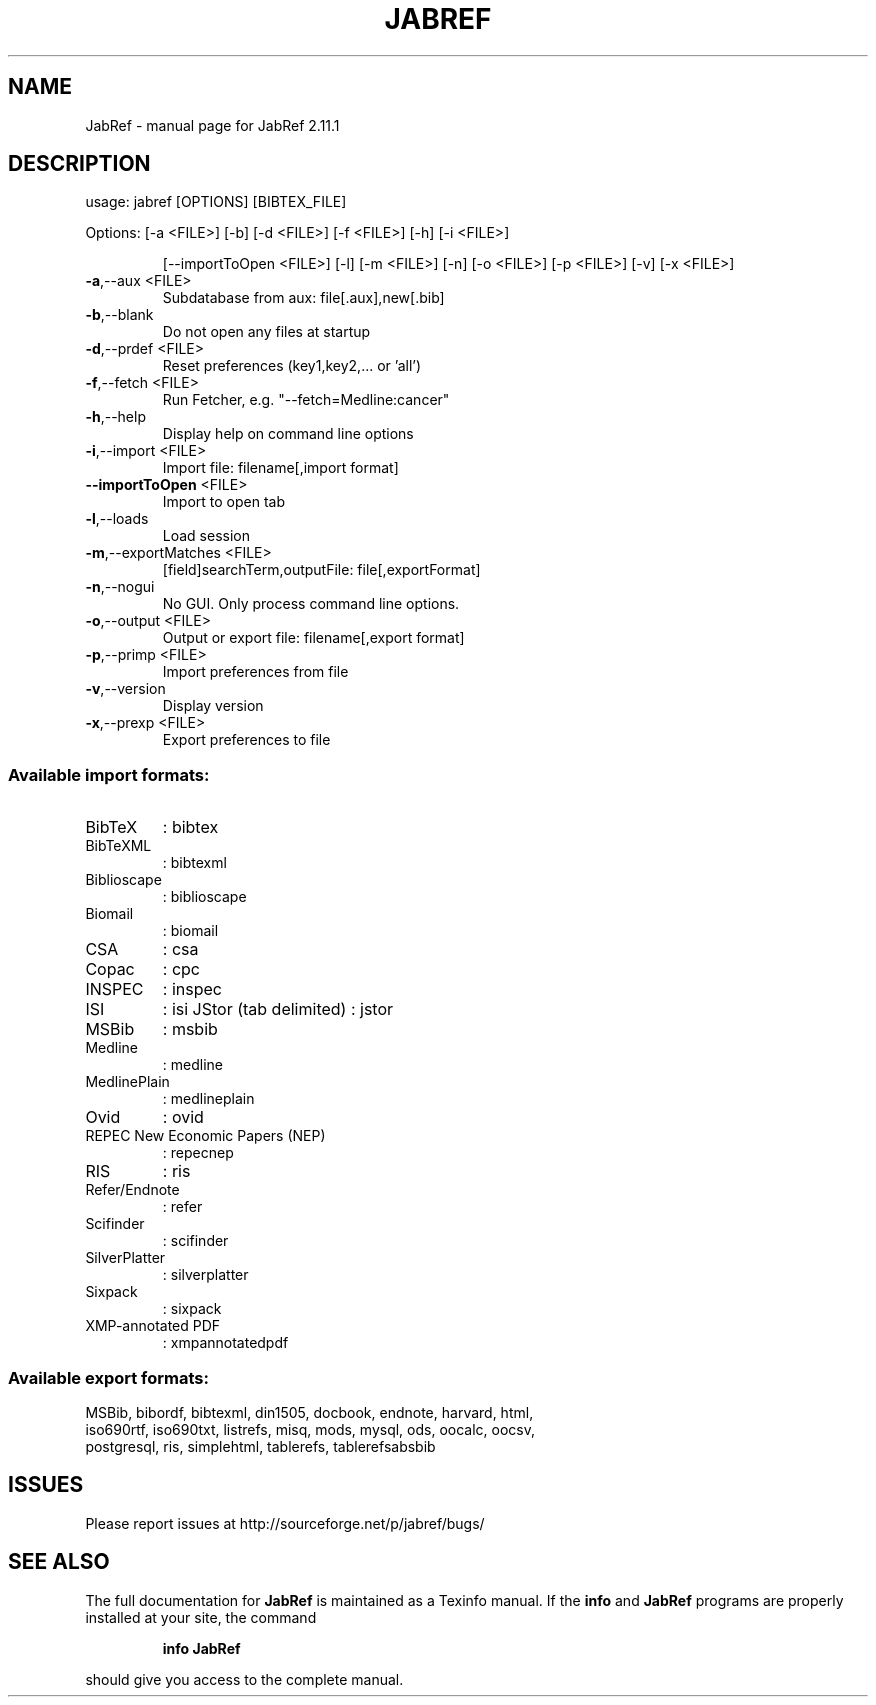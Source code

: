 .\" DO NOT MODIFY THIS FILE!  It was generated by help2man 1.47.1.
.TH JABREF "1" "March 2017" "JabRef 2.11.1" "User Commands"
.SH NAME
JabRef \- manual page for JabRef 2.11.1
.SH DESCRIPTION
usage: jabref [OPTIONS] [BIBTEX_FILE]
.PP
Options: [\-a <FILE>] [\-b] [\-d <FILE>] [\-f <FILE>] [\-h] [\-i <FILE>]
.IP
[\-\-importToOpen <FILE>] [\-l] [\-m <FILE>] [\-n] [\-o <FILE>] [\-p
<FILE>] [\-v] [\-x <FILE>]
.TP
\fB\-a\fR,\-\-aux <FILE>
Subdatabase from aux: file[.aux],new[.bib]
.TP
\fB\-b\fR,\-\-blank
Do not open any files at startup
.TP
\fB\-d\fR,\-\-prdef <FILE>
Reset preferences (key1,key2,... or 'all')
.TP
\fB\-f\fR,\-\-fetch <FILE>
Run Fetcher, e.g. "\-\-fetch=Medline:cancer"
.TP
\fB\-h\fR,\-\-help
Display help on command line options
.TP
\fB\-i\fR,\-\-import <FILE>
Import file: filename[,import format]
.TP
\fB\-\-importToOpen\fR <FILE>
Import to open tab
.TP
\fB\-l\fR,\-\-loads
Load session
.TP
\fB\-m\fR,\-\-exportMatches <FILE>
[field]searchTerm,outputFile:
file[,exportFormat]
.TP
\fB\-n\fR,\-\-nogui
No GUI. Only process command line options.
.TP
\fB\-o\fR,\-\-output <FILE>
Output or export file: filename[,export
format]
.TP
\fB\-p\fR,\-\-primp <FILE>
Import preferences from file
.TP
\fB\-v\fR,\-\-version
Display version
.TP
\fB\-x\fR,\-\-prexp <FILE>
Export preferences to file
.SS "Available import formats:"
.TP
BibTeX
: bibtex
.TP
BibTeXML
: bibtexml
.TP
Biblioscape
: biblioscape
.TP
Biomail
: biomail
.TP
CSA
: csa
.TP
Copac
: cpc
.TP
INSPEC
: inspec
.TP
ISI
: isi
JStor (tab delimited)
: jstor
.TP
MSBib 
: msbib
.TP
Medline
: medline
.TP
MedlinePlain
: medlineplain
.TP
Ovid
: ovid
.TP
REPEC New Economic Papers (NEP)
: repecnep
.TP
RIS
: ris
.TP
Refer/Endnote
: refer
.TP
Scifinder
: scifinder
.TP
SilverPlatter
: silverplatter
.TP
Sixpack
: sixpack
.TP
XMP\-annotated PDF
: xmpannotatedpdf
.SS Available export formats:
.TP
MSBib, bibordf, bibtexml, din1505, docbook, endnote, harvard, html, iso690rtf, iso690txt, listrefs, misq, mods, mysql, ods, oocalc, oocsv, postgresql, ris, simplehtml, tablerefs, tablerefsabsbib
.SH ISSUES
.TP
Please report issues at http://sourceforge.net/p/jabref/bugs/
.SH "SEE ALSO"
The full documentation for
.B JabRef
is maintained as a Texinfo manual.  If the
.B info
and
.B JabRef
programs are properly installed at your site, the command
.IP
.B info JabRef
.PP
should give you access to the complete manual.
